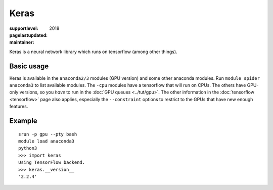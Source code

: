 Keras
=====

:supportlevel:
:pagelastupdated: 2018
:maintainer:

Keras is a neural network library which runs on tensorflow (among
other things).

Basic usage
-----------

Keras is available in the ``anaconda2/3`` modules (GPU version) and
some other anaconda modules.  Run ``module spider anaconda3`` to list
available modules.  The ``-cpu`` modules have a tensorflow that will
run on CPUs.  The others have GPU-only versions, so you *have* to run
in the :doc:`GPU queues <../tut/gpu>`.  The other information in the
:doc:`tensorflow <tensorflow>` page also applies, especially the
``--constraint`` options to restrict to the GPUs that have new enough
features.

Example
-------

::

   srun -p gpu --pty bash
   module load anaconda3
   python3
   >>> import keras
   Using TensorFlow backend.
   >>> keras.__version__
   '2.2.4'
